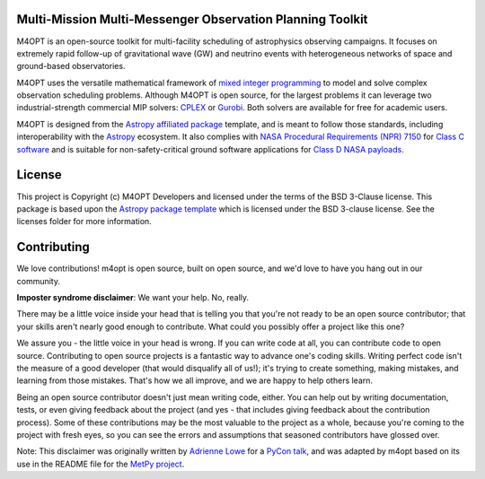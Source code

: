 Multi-Mission Multi-Messenger Observation Planning Toolkit
----------------------------------------------------------

.. image:: http://img.shields.io/badge/powered%20by-AstroPy-orange.svg?style=flat
    :target: http://www.astropy.org
    :alt: Powered by Astropy Badge
.. image:: https://codecov.io/gh/m4opt/m4opt/branch/main/graph/badge.svg?token=L837JHNTUV
    :target: https://codecov.io/gh/m4opt/m4opt
    :alt: Code coverage status
.. image:: https://readthedocs.org/projects/m4opt/badge/?version=latest
    :target: https://m4opt.readthedocs.io/en/latest/?badge=latest
    :alt: Documentation Status

M4OPT is an open-source toolkit for multi-facility scheduling of astrophysics
observing campaigns. It focuses on extremely rapid follow-up of gravitational
wave (GW) and neutrino events with heterogeneous networks of space and
ground-based observatories.

M4OPT uses the versatile mathematical framework of `mixed integer
programming`__ to model and solve complex observation scheduling problems.
Although M4OPT is open source, for the largest problems it can leverage two
industrial-strength commercial MIP solvers: `CPLEX`__ or `Gurobi`__. Both
solvers are available for free for academic users.

__ https://en.wikipedia.org/wiki/Integer_programming
__ https://www.ibm.com/products/ilog-cplex-optimization-studio
__ https://www.gurobi.com

M4OPT is designed from the `Astropy affiliated package`__ template, and is
meant to follow those standards, including interoperability with the
`Astropy`__ ecosystem. It also complies with `NASA Procedural Requirements
(NPR) 7150`__ for `Class C software`__ and is suitable for non-safety-critical
ground software applications for `Class D NASA payloads`__.

__ https://www.astropy.org/affiliated/
__ https://www.astropy.org
__ https://nodis3.gsfc.nasa.gov/displayDir.cfm?t=NPR&c=7150&s=2C
__ https://nodis3.gsfc.nasa.gov/displayDir.cfm?Internal_ID=N_PR_7150_002C_&page_name=AppendixD
__ https://nodis3.gsfc.nasa.gov/displayDir.cfm?t=NPR&c=8705&s=4A

License
-------

This project is Copyright (c) M4OPT Developers and licensed under
the terms of the BSD 3-Clause license. This package is based upon
the `Astropy package template <https://github.com/astropy/package-template>`_
which is licensed under the BSD 3-clause license. See the licenses folder for
more information.


Contributing
------------

We love contributions! m4opt is open source,
built on open source, and we'd love to have you hang out in our community.

**Imposter syndrome disclaimer**: We want your help. No, really.

There may be a little voice inside your head that is telling you that you're not
ready to be an open source contributor; that your skills aren't nearly good
enough to contribute. What could you possibly offer a project like this one?

We assure you - the little voice in your head is wrong. If you can write code at
all, you can contribute code to open source. Contributing to open source
projects is a fantastic way to advance one's coding skills. Writing perfect code
isn't the measure of a good developer (that would disqualify all of us!); it's
trying to create something, making mistakes, and learning from those
mistakes. That's how we all improve, and we are happy to help others learn.

Being an open source contributor doesn't just mean writing code, either. You can
help out by writing documentation, tests, or even giving feedback about the
project (and yes - that includes giving feedback about the contribution
process). Some of these contributions may be the most valuable to the project as
a whole, because you're coming to the project with fresh eyes, so you can see
the errors and assumptions that seasoned contributors have glossed over.

Note: This disclaimer was originally written by
`Adrienne Lowe <https://github.com/adriennefriend>`_ for a
`PyCon talk <https://www.youtube.com/watch?v=6Uj746j9Heo>`_, and was adapted by
m4opt based on its use in the README file for the
`MetPy project <https://github.com/Unidata/MetPy>`_.
